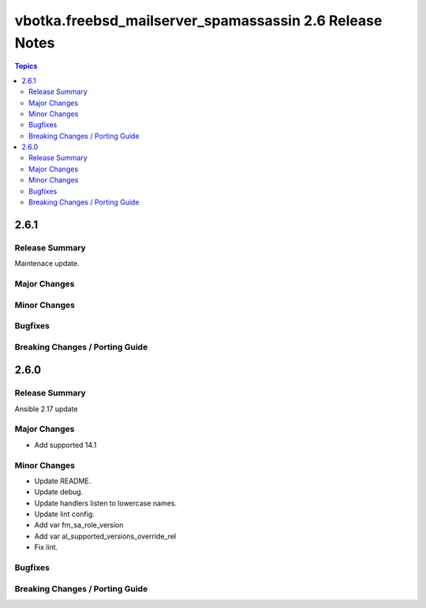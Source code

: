 ========================================================
vbotka.freebsd_mailserver_spamassassin 2.6 Release Notes
========================================================

.. contents:: Topics


2.6.1
=====

Release Summary
---------------
Maintenace update.


Major Changes
-------------

Minor Changes
-------------

Bugfixes
--------

Breaking Changes / Porting Guide
--------------------------------


2.6.0
=====

Release Summary
---------------
Ansible 2.17 update


Major Changes
-------------
* Add supported 14.1

Minor Changes
-------------
* Update README.
* Update debug.
* Update handlers listen to lowercase names.
* Update lint config.
* Add var fm_sa_role_version
* Add var al_supported_versions_override_rel
* Fix lint.

Bugfixes
--------

Breaking Changes / Porting Guide
--------------------------------
